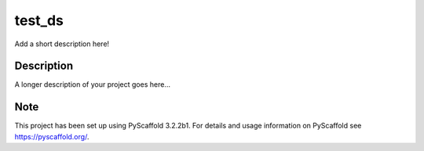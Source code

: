 =======
test_ds
=======


Add a short description here!


Description
===========

A longer description of your project goes here...


Note
====

This project has been set up using PyScaffold 3.2.2b1. For details and usage
information on PyScaffold see https://pyscaffold.org/.
